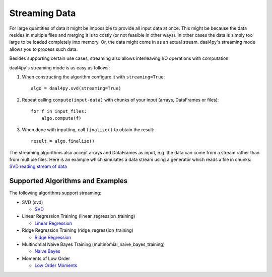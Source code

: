 .. ******************************************************************************
.. * Copyright 2020 Intel Corporation
.. *
.. * Licensed under the Apache License, Version 2.0 (the "License");
.. * you may not use this file except in compliance with the License.
.. * You may obtain a copy of the License at
.. *
.. *     http://www.apache.org/licenses/LICENSE-2.0
.. *
.. * Unless required by applicable law or agreed to in writing, software
.. * distributed under the License is distributed on an "AS IS" BASIS,
.. * WITHOUT WARRANTIES OR CONDITIONS OF ANY KIND, either express or implied.
.. * See the License for the specific language governing permissions and
.. * limitations under the License.
.. *******************************************************************************/

.. _streaming:

##############
Streaming Data
##############
For large quantities of data it might be impossible to provide all input data at
once. This might be because the data resides in multiple files and merging it is
to costly (or not feasible in other ways). In other cases the data is simply too
large to be loaded completely into memory. Or, the data might come in as an
actual stream. daal4py's streaming mode allows you to process such data.

Besides supporting certain use cases, streaming also allows interleaving I/O
operations with computation.

daal4py's streaming mode is as easy as follows:

1. When constructing the algorithm configure it with ``streaming=True``::

     algo = daal4py.svd(streaming=True)
2. Repeat calling ``compute(input-data)`` with chunks of your input (arrays, DataFrames or
   files)::

     for f in input_files:
         algo.compute(f)
3. When done with inputting, call ``finalize()`` to obtain the result::

     result = algo.finalize()

The streaming algorithms also accept arrays and DataFrames as input, e.g. the
data can come from a stream rather than from multiple files. Here is an example
which simulates a data stream using a generator which reads a file in chunks:
`SVD reading stream of data <https://github.com/intel/scikit-learn-intelex/tree/master/examples/scripts/daal4py/stream.py>`_

Supported Algorithms and Examples
---------------------------------
The following algorithms support streaming:

- SVD (svd)

  - `SVD <https://github.com/intel/scikit-learn-intelex/tree/master/examples/scripts/daal4py/svd_streaming.py>`_

- Linear Regression Training (linear_regression_training)

  - `Linear Regression <https://github.com/intel/scikit-learn-intelex/tree/master/examples/scripts/daal4py/linear_regression_streaming.py>`_

- Ridge Regression Training (ridge_regression_training)

  - `Ridge Regression <https://github.com/intel/scikit-learn-intelex/tree/master/examples/scripts/daal4py/ridge_regression_streaming.py>`_

- Multinomial Naive Bayes Training (multinomial_naive_bayes_training)

  - `Naive Bayes <https://github.com/intel/scikit-learn-intelex/tree/master/examples/scripts/daal4py/naive_bayes_streaming.py>`_

- Moments of Low Order

  - `Low Order Moments <https://github.com/intel/scikit-learn-intelex/tree/master/examples/scripts/daal4py/low_order_moms_streaming.py>`_
